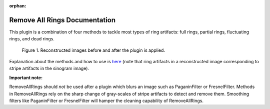 :orphan:

.. ::process_list:: test_data/test_process_lists/filters/ring_removal/remove_all_rings_test.nxs

Remove All Rings Documentation
#################################################################

This plugin is a combination of four methods to tackle most types of ring artifacts: full rings, partial rings,
fluctuating rings, and dead rings.

.. figure:: ../../../files_and_images/plugin_guides/plugins/ring_removal/remove_all_rings/fig1.jpg
   :figwidth: 90 %
   :align: center
   :figclass: align-center

   Figure 1. Reconstructed images before and after the plugin is applied.

Explanation about the methods and how to use is `here <https://sarepy.readthedocs.io/toc/section3_1/section3_1_6.html>`_
(note that ring artifacts in a reconstructed image corresponding to stripe artifacts in the sinogram image).

**Important note:**

RemoveAllRings should *not* be used after a plugin which blurs an image such as PaganinFilter or FresnelFilter. Methods in
RemoveAllRings rely on the sharp change of gray-scales of stripe artifacts to detect and remove them. Smoothing filters
like PaganinFilter or FresnelFilter will hamper the cleaning capability of RemoveAllRings.
